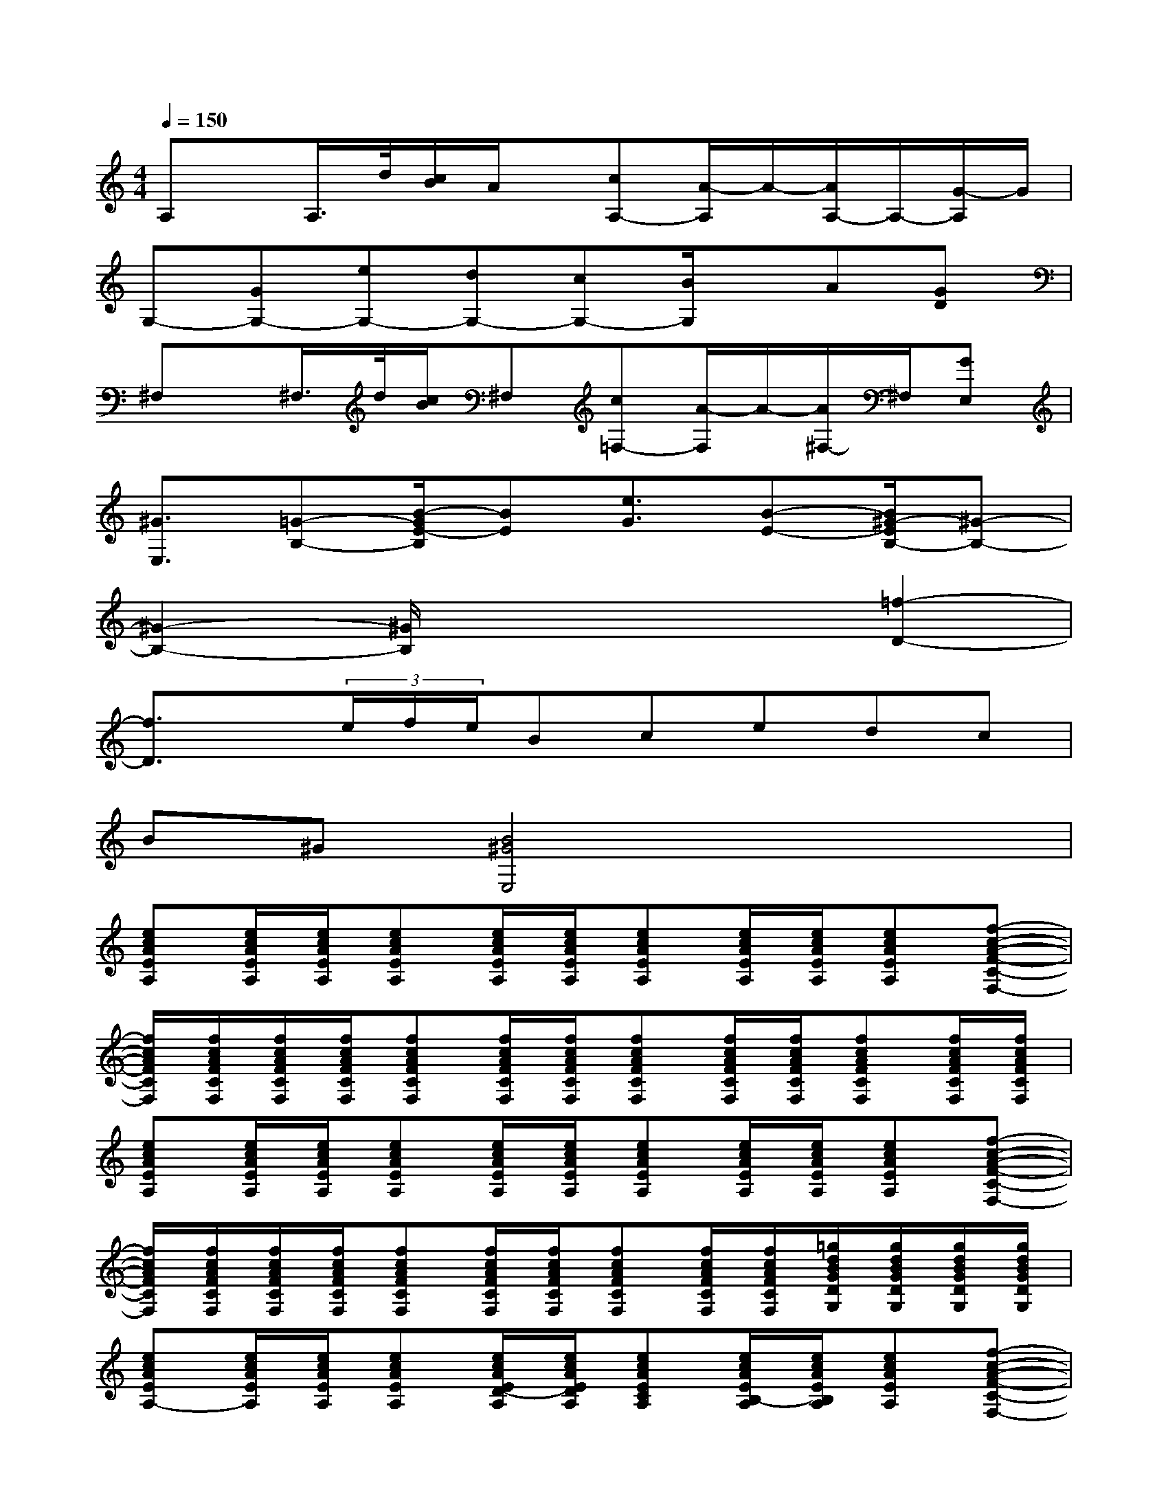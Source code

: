 X:1
T:
M:4/4
L:1/8
Q:1/4=150
K:C%0sharps
V:1
A,x/2A,/2>d/2[c/2B/2]A/2x/2[cA,-][A/2-A,/2]A/2-[A/2A,/2-]A,/2-[G/2-A,/2]G/2|
G,-[GG,-][eG,-][dG,-][cG,-][B/2G,/2]x/2A[GD]|
^F,x/2^F,/2>d/2[c/2B/2]^F,[c=F,-][A/2-F,/2]A/2-[A/2^F,/2-]^F,/2[GE,]|
[^G3/2E,3/2][=G-B,-][B/2-G/2E/2-B,/2][BE][e3/2G3/2][B-E-][B/2^G/2-E/2B,/2-][^G-B,-]|
[^G2-B,2-][^G/2B,/2]x3x/2[=f2-D2-]|
[f3/2D3/2]x/2(3e/2f/2e/2Bcedc|
B^G[B4^G4E,4]x2|
[ecAEA,][e/2c/2A/2E/2A,/2][e/2c/2A/2E/2A,/2][ecAEA,][e/2c/2A/2E/2A,/2][e/2c/2A/2E/2A,/2][ecAEA,][e/2c/2A/2E/2A,/2][e/2c/2A/2E/2A,/2][ecAEA,][f-c-A-F-C-F,-]|
[f/2c/2A/2F/2C/2F,/2][f/2c/2A/2F/2C/2F,/2][f/2c/2A/2F/2C/2F,/2][f/2c/2A/2F/2C/2F,/2][fcAFCF,][f/2c/2A/2F/2C/2F,/2][f/2c/2A/2F/2C/2F,/2][fcAFCF,][f/2c/2A/2F/2C/2F,/2][f/2c/2A/2F/2C/2F,/2][fcAFCF,][f/2c/2A/2F/2C/2F,/2][f/2c/2A/2F/2C/2F,/2]|
[ecAEA,][e/2c/2A/2E/2A,/2][e/2c/2A/2E/2A,/2][ecAEA,][e/2c/2A/2E/2A,/2][e/2c/2A/2E/2A,/2][ecAEA,][e/2c/2A/2E/2A,/2][e/2c/2A/2E/2A,/2][ecAEA,][f-c-A-F-C-F,-]|
[f/2c/2A/2F/2C/2F,/2][f/2c/2A/2F/2C/2F,/2][f/2c/2A/2F/2C/2F,/2][f/2c/2A/2F/2C/2F,/2][fcAFCF,][f/2c/2A/2F/2C/2F,/2][f/2c/2A/2F/2C/2F,/2][fcAFCF,][f/2c/2A/2F/2C/2F,/2][f/2c/2A/2F/2C/2F,/2][=g/2d/2B/2G/2D/2G,/2][g/2d/2B/2G/2D/2G,/2][g/2d/2B/2G/2D/2G,/2][g/2d/2B/2G/2D/2G,/2]|
[ecAEA,-][e/2c/2A/2E/2A,/2][e/2c/2A/2E/2A,/2][ecAEA,][e/2c/2A/2E/2D/2-A,/2][e/2c/2A/2E/2D/2A,/2][ecAECA,][e/2c/2A/2E/2B,/2-A,/2][e/2c/2A/2E/2B,/2A,/2][ecAEA,][f-c-A-F-C-F,-]|
[f/2c/2A/2F/2C/2F,/2-][f/2c/2A/2F/2C/2F,/2-][f/2c/2A/2F/2C/2F,/2-][f/2c/2A/2F/2C/2F,/2-][fcAFCF,-][f/2c/2A/2F/2C/2F,/2-][f/2c/2A/2F/2C/2F,/2-][fcAFCF,][f/2c/2A/2F/2C/2F,/2][f/2c/2A/2F/2C/2F,/2][g/2d/2B/2G/2D/2G,/2-][g/2d/2B/2G/2D/2G,/2-][g/2d/2B/2G/2D/2G,/2][g/2d/2B/2G/2D/2G,/2]|
[ecAEA,-][e/2c/2A/2E/2A,/2][e/2c/2A/2E/2A,/2][ecAEA,][e/2c/2A/2E/2D/2-A,/2][e/2c/2A/2E/2D/2A,/2][ecAECA,][e/2c/2A/2E/2B,/2-A,/2][e/2c/2A/2E/2B,/2A,/2][ecAEA,][f-c-A-F-C-F,-]|
[f/2c/2A/2F/2C/2F,/2-][f/2c/2A/2F/2C/2F,/2-][f/2c/2A/2F/2C/2F,/2-][f/2c/2A/2F/2C/2F,/2-][fcAFCF,-][f/2c/2A/2F/2C/2F,/2-][f/2c/2A/2F/2C/2F,/2-][fcAFCF,][f/2c/2A/2F/2C/2F,/2][f/2c/2A/2F/2C/2F,/2][g/2d/2B/2G/2D/2G,/2-][g/2d/2B/2G/2D/2G,/2-][g/2d/2B/2G/2D/2G,/2][g/2d/2B/2G/2D/2G,/2]|
[ecAEA,-][e/2c/2A/2E/2A,/2][e/2c/2A/2E/2A,/2][ecAEA,][e/2c/2A/2E/2D/2-A,/2][e/2c/2A/2E/2D/2A,/2][ecAECA,][e/2c/2A/2E/2B,/2-A,/2][e/2c/2A/2E/2B,/2A,/2][ecAEA,][g-d-B-G-D-G,-]
